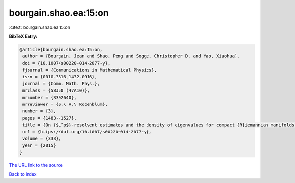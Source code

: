 bourgain.shao.ea:15:on
======================

:cite:t:`bourgain.shao.ea:15:on`

**BibTeX Entry:**

.. code-block:: bibtex

   @article{bourgain.shao.ea:15:on,
    author = {Bourgain, Jean and Shao, Peng and Sogge, Christopher D. and Yao, Xiaohua},
    doi = {10.1007/s00220-014-2077-y},
    fjournal = {Communications in Mathematical Physics},
    issn = {0010-3616,1432-0916},
    journal = {Comm. Math. Phys.},
    mrclass = {58J50 (47A10)},
    mrnumber = {3302640},
    mrreviewer = {G.\ V.\ Rozenblum},
    number = {3},
    pages = {1483--1527},
    title = {On {$L^p$}-resolvent estimates and the density of eigenvalues for compact {R}iemannian manifolds},
    url = {https://doi.org/10.1007/s00220-014-2077-y},
    volume = {333},
    year = {2015}
   }
`The URL link to the source <ttps://doi.org/10.1007/s00220-014-2077-y}>`_


`Back to index <../By-Cite-Keys.html>`_
